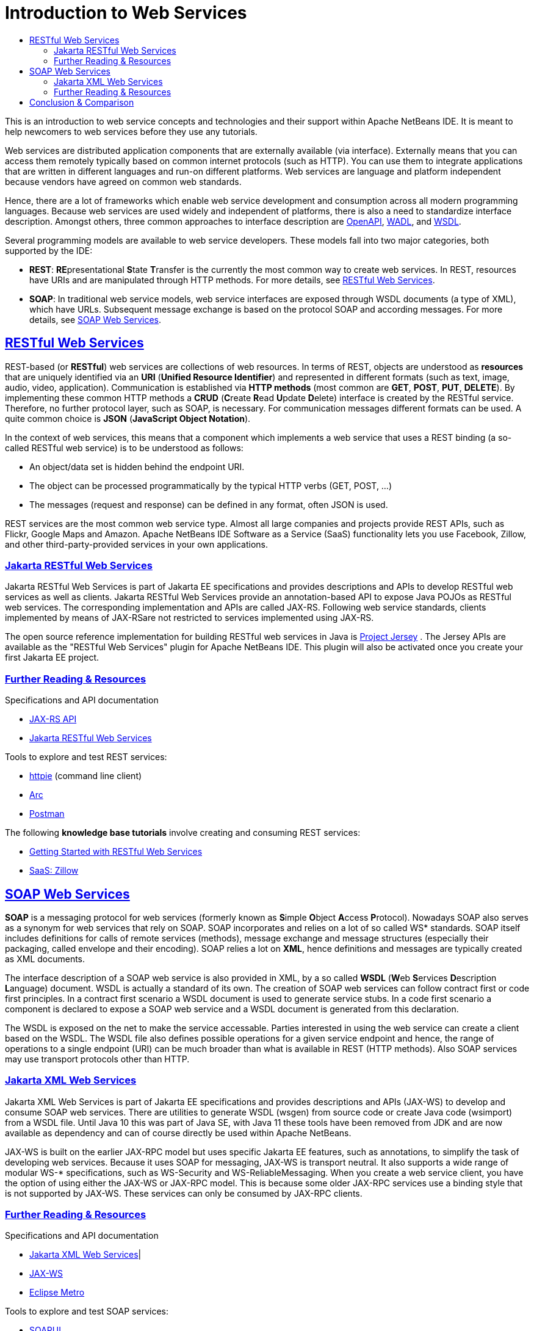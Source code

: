 // 
//     Licensed to the Apache Software Foundation (ASF) under one
//     or more contributor license agreements.  See the NOTICE file
//     distributed with this work for additional information
//     regarding copyright ownership.  The ASF licenses this file
//     to you under the Apache License, Version 2.0 (the
//     "License"); you may not use this file except in compliance
//     with the License.  You may obtain a copy of the License at
// 
//       http://www.apache.org/licenses/LICENSE-2.0
// 
//     Unless required by applicable law or agreed to in writing,
//     software distributed under the License is distributed on an
//     "AS IS" BASIS, WITHOUT WARRANTIES OR CONDITIONS OF ANY
//     KIND, either express or implied.  See the License for the
//     specific language governing permissions and limitations
//     under the License.
//

= Introduction to Web Services
:jbake-type: tutorial
:jbake-tags: tutorials 
:jbake-status: published
:icons: font
:syntax: true
:source-highlighter: pygments
:toc: left
:toc-title:
:description: Introduction to Web Services - Apache NetBeans
:keywords: Apache NetBeans, Tutorials, Introduction to Web Services
:sectlinks:
:reviewed: 2021-08-03

This is an introduction to web service concepts and technologies and their support within Apache NetBeans IDE. It is meant to help newcomers to web services before they use any tutorials. 

Web services are distributed application components that are externally available (via interface). Externally means that you can access them remotely typically based on common internet protocols (such as HTTP). You can use them to integrate applications that are written in different languages and run-on different platforms. Web services are language and platform independent because vendors have agreed on common web standards. 

Hence, there are a lot of frameworks which enable web service development and consumption across all modern programming languages. Because web services are used widely and independent of platforms, there is also a need to standardize interface description. Amongst others, three common approaches to interface description are link:https://www.openapis.org/[OpenAPI], link:https://www.w3.org/Submission/wadl/[WADL], and link:https://www.w3.org/TR/wsdl20/[WSDL].

Several programming models are available to web service developers. These models fall into two major categories, both supported by the IDE:

* *REST*: **RE**presentational **S**tate **T**ransfer is the currently the most common way to create web services. In REST, resources have URIs and are manipulated through HTTP methods. For more details, see <<rest,RESTful Web Services>>.
* *SOAP*: In traditional web service models, web service interfaces are exposed through WSDL documents (a type of XML), which have URLs. Subsequent message exchange is based on the protocol SOAP and according messages. For more details, see <<_soap_web_services>>.

== RESTful Web Services

REST-based (or *RESTful*) web services are collections of web resources. In terms of REST, objects are understood as *resources* that are uniquely identified via an *URI* (*Unified Resource Identifier*) and represented in different formats (such as text, image, audio, video, application). Communication is established via *HTTP methods* (most common are *GET*, *POST*, *PUT*, *DELETE*). By implementing these common HTTP methods a *CRUD* (**C**reate **R**ead **U**pdate **D**elete) interface is created by the RESTful service. Therefore, no further protocol layer, such as SOAP, is necessary. For communication messages different formats can be used. A quite common choice is *JSON* (*JavaScript Object Notation*). 

In the context of web services, this means that a component which implements a web service that uses a REST binding (a so-called RESTful web service) is to be understood as follows:

* An object/data set is hidden behind the endpoint URI.
* The object can be processed programmatically by the typical HTTP verbs (GET, POST, ...)
* The messages (request and response) can be defined in any format, often JSON is used.

REST services are the most common web service type. Almost all large companies and projects provide REST APIs, such as Flickr, Google Maps and Amazon. Apache NetBeans IDE Software as a Service (SaaS) functionality lets you use Facebook, Zillow, and other third-party-provided services in your own applications.

=== Jakarta RESTful Web Services
Jakarta RESTful Web Services is part of Jakarta EE specifications and provides descriptions and APIs to develop RESTful web services as well as clients. Jakarta RESTful Web Services provide an annotation-based API to expose Java POJOs as RESTful web services. The corresponding implementation and APIs are called JAX-RS. Following web service standards, clients implemented by means of JAX-RSare not restricted to services implemented using JAX-RS. 

The open source reference implementation for building RESTful web services in Java is link:https://eclipse-ee4j.github.io/jersey/[+Project Jersey+] . The Jersey APIs are available as the "RESTful Web Services" plugin for Apache NetBeans IDE. This plugin will also be activated once you create your first Jakarta EE project.

=== Further Reading & Resources 
Specifications and API documentation

* link:https://eclipse-ee4j.github.io/jaxrs-api/apidocs/3.0.0/[JAX-RS API]
* link:https://jakarta.ee/specifications/restful-ws/3.0/jakarta-restful-ws-spec-3.0.html[Jakarta RESTful Web Services]

Tools to explore and test REST services:

* link:https://httpie.io/[httpie] (command line client)
* link:https://github.com/advanced-rest-client/arc-electron[Arc]
* link:https://www.postman.com/[Postman]

The following *knowledge base tutorials* involve creating and consuming REST services:

* xref:rest.adoc[+Getting Started with RESTful Web Services+]
* xref:zillow.adoc[+SaaS: Zillow+]

==  SOAP Web Services

*SOAP* is a messaging protocol for web services (formerly known as **S**imple **O**bject **A**ccess **P**rotocol). Nowadays SOAP also serves as a synonym for web services that rely on SOAP. SOAP incorporates and relies on a lot of so called WS* standards. SOAP itself includes definitions for calls of remote services (methods), message exchange and message structures (especially their packaging, called envelope and their encoding). SOAP relies a lot on *XML*, hence definitions and messages are typically created as XML documents.

The interface description of a SOAP web service is also provided in XML, by a so called *WSDL* (**W**eb **S**ervices **D**escription **L**anguage) document. WSDL is actually a standard of its own. The creation of SOAP web services can follow contract first or code first principles. In a contract first scenario a WSDL document is used to generate service stubs. In a code first scenario a component is declared to expose a SOAP web service and a WSDL document is generated from this declaration. 

The WSDL is exposed on the net to make the service accessable. Parties interested in using the web service can create a client based on the WSDL. The WSDL file also defines possible operations for a given service endpoint and hence, the range of operations to a single endpoint (URI) can be much broader than what is available in REST (HTTP methods). Also SOAP services may use transport protocols other than HTTP. 

=== Jakarta XML Web Services
Jakarta XML Web Services is part of Jakarta EE specifications and provides descriptions and APIs (JAX-WS) to develop and consume SOAP web services. There are utilities to generate WSDL (wsgen) from source code or create Java code (wsimport) from a WSDL file. Until Java 10 this was part of Java SE, with Java 11 these tools have been removed from JDK and are now available as dependency and can of course directly be used within Apache NetBeans.

JAX-WS is built on the earlier JAX-RPC model but uses specific Jakarta EE features, such as annotations, to simplify the task of developing web services. Because it uses SOAP for messaging, JAX-WS is transport neutral. It also supports a wide range of modular WS-* specifications, such as WS-Security and WS-ReliableMessaging. When you create a web service client, you have the option of using either the JAX-WS or JAX-RPC model. This is because some older JAX-RPC services use a binding style that is not supported by JAX-WS. These services can only be consumed by JAX-RPC clients.

=== Further Reading & Resources
Specifications and API documentation

* link:https://jakarta.ee/zh/specifications/xml-web-services/3.0/[Jakarta XML Web Services]|
* link:https://jakarta.ee/zh/specifications/xml-web-services/3.0/apidocs[JAX-WS]
* link:https://eclipse-ee4j.github.io/metro-wsit/[Eclipse Metro]

Tools to explore and test SOAP services:

* link:https://www.soapui.org/[SOAPUI]

The following *knowledge base tutorials* involve creating and consuming JAX-WS SOAP-based web services:

* xref:jax-ws.adoc[Getting Started with JAX-WS Web Services]
* xref:client.adoc[Developing JAX-WS Web Service Clients]
* xref:flower_overview.adoc[Web Service Passing Binary Data] - a separate learning trail about using web services to pass binary data which are displayed in a client using Swing components
* xref:wsit.adoc[Advanced Web Service Interoperability] (demonstrates WSIT)

== Conclusion & Comparison

Currently, most services are implemented following the REST paradigm. SOAP is still being in use. While SOAP can be convenient in terms of development, it also has some burden, primarily in terms of performance and in standardized (CRUD) interfaces. A comparison between concepts in SOAP and REST is shown in <<comp>>.

.Comparison between REST and SOAP
[source#comp,%header,cols=3*,stripes=even,frame=none, grid=rows]
|===
| |SOAP |REST

|Endpoint |All operations belong to a single URI | Each resource expose with its own URI
|Interface Description|WSDL|Often as OpenAPI
|Operations|Defined in interface description|HTTP methods (typically create CRUD interface)
|Transport Protocol|Different are possible (often HTTP)|HTTP
|Message Exchange|XML according to SOAP|Different are possible (often JSON)
|Bandwith Usage|Higher (because of XML)|Less (than SOAP)
|Security|Built in mechanisms|No mechanisms built in
|Java Specification|link:https://jakarta.ee/zh/specifications/xml-web-services/3.0/[Jakarta XML Web Services]|link:https://jakarta.ee/zh/specifications/restful-ws/3.0/jakarta-restful-ws-spec-3.0.html[Jakarta RESTful Web Services]
|Java API|link:https://jakarta.ee/zh/specifications/xml-web-services/3.0/apidocs[JAX-WS]|link:https://jakarta.ee/zh/specifications/restful-ws/3.0/apidocs[JAX-RS]
|Java Reference Implementation|link:https://eclipse-ee4j.github.io/metro-wsit/[Eclipse Metro]|link:https://eclipse-ee4j.github.io/jersey/[Eclipse Jersey]

|===

Also there is another paradigm called GraphQL, it was introduced by Facebook in 2012, made open source in 2015 and is currently maintained by the GraphQL Foundation. GraphQL is said to be a query language for APIs. Similar to REST, there are discussions about whether GraphQL is a web services approach. 

GraphQL is becoming increasingly popular and well-known APIs are now also offered via GraphQL (for example, the link:https://docs.github.com/en/developers/overview/about-githubs-apis[GitHub API] is now available not only as a REST API, but also as a GraphQL API). It remains to be seen whether GraphQL will replace REST in the future. Although there are Java libraries that enable GraphQL, there is currently no Java standard for GraphQL.

